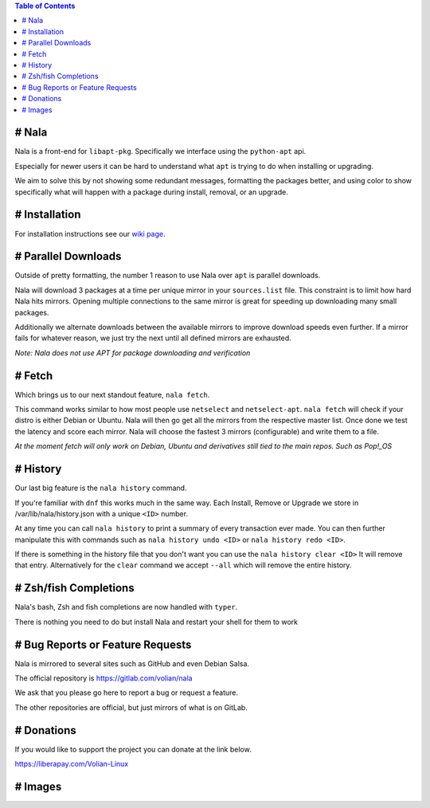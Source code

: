.. image:: https://img.shields.io/discord/923757419253882920?color=5865F2&label=Discord&logo=discord&logoColor=FFFFFF&style=flat-square
	:target: https://discord.gg/JEFpg73yr7
	:alt: Discord
.. image:: https://app.codacy.com/project/badge/Grade/686108742fe042c6b31965b5cf51a042
	:target: https://www.codacy.com/gl/volian/nala/dashboard?utm_source=gitlab.com&amp;utm_medium=referral&amp;utm_content=volian/nala&amp;utm_campaign=Badge_Grade
	:alt: Codacy

.. contents:: Table of Contents
	:depth: 1
	:local:
	:backlinks: none

# Nala
======

Nala is a front-end for ``libapt-pkg``. Specifically we interface using the ``python-apt`` api.

Especially for newer users it can be hard to understand what ``apt`` is trying to do when installing or upgrading.

We aim to solve this by not showing some redundant messages, formatting the packages better, and using color to
show specifically what will happen with a package during install, removal, or an upgrade.

# Installation
==============

For installation instructions see our `wiki page <https://gitlab.com/volian/nala/-/wikis/Installation>`_.

# Parallel Downloads
====================

Outside of pretty formatting, the number 1 reason to use Nala over ``apt`` is parallel downloads.

Nala will download 3 packages at a time per unique mirror in your ``sources.list`` file.
This constraint is to limit how hard Nala hits mirrors.
Opening multiple connections to the same mirror is great for speeding up downloading many small packages.

Additionally we alternate downloads between the available mirrors to improve download speeds even further.
If a mirror fails for whatever reason, we just try the next until all defined mirrors are exhausted.

`Note: Nala does not use APT for package downloading and verification`

# Fetch
=======

Which brings us to our next standout feature, ``nala fetch``.

This command works similar to how most people use ``netselect`` and ``netselect-apt``.
``nala fetch`` will check if your distro is either Debian or Ubuntu.
Nala will then go get all the mirrors from the respective master list.
Once done we test the latency and score each mirror.
Nala will choose the fastest 3 mirrors (configurable) and write them to a file.

`At the moment fetch will only work on Debian, Ubuntu and derivatives still tied to the main repos. Such as Pop!_OS`

# History
=========

Our last big feature is the ``nala history`` command.

If you're familiar with ``dnf`` this works much in the same way.
Each Install, Remove or Upgrade we store in /var/lib/nala/history.json with a unique ``<ID>`` number.

At any time you can call ``nala history`` to print a summary of every transaction ever made.
You can then further manipulate this with commands such as ``nala history undo <ID>`` or ``nala history redo <ID>``.

If there is something in the history file that you don't want you can use the ``nala history clear <ID>`` It will remove that entry.
Alternatively for the ``clear`` command we accept ``--all`` which will remove the entire history.

# Zsh/fish Completions
======================

Nala's bash, Zsh and fish completions are now handled with ``typer``.

There is nothing you need to do but install Nala and restart your shell for them to work

# Bug Reports or Feature Requests
=================================

Nala is mirrored to several sites such as GitHub and even Debian Salsa.

The official repository is https://gitlab.com/volian/nala

We ask that you please go here to report a bug or request a feature.

The other repositories are official, but just mirrors of what is on GitLab.

# Donations
===========

If you would like to support the project you can donate at the link below.

https://liberapay.com/Volian-Linux

# Images
========

.. image:: /imgs/nala-install-1.png
.. image:: /imgs/nala-install-2.png

.. image:: /imgs/nala-fetch.png

.. image:: /imgs/nala-history-info.png
.. image:: /imgs/nala-history-undo-1.png
.. image:: /imgs/nala-history-undo-2.png

.. image:: /imgs/nala-update.png
.. image:: /imgs/nala-show-apt.png
